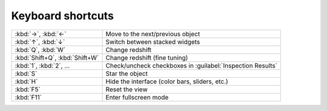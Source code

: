 Keyboard shortcuts
==================

.. list-table::
    :widths: auto

    * - :kbd:`→`, :kbd:`←`
      - Move to the next/previous object
    * - :kbd:`↑`, :kbd:`↓`
      - Switch between stacked widgets
    * - :kbd:`Q`, :kbd:`W`
      - Change redshift
    * - :kbd:`Shift+Q`, :kbd:`Shift+W`
      - Change redshift (fine tuning)
    * - :kbd:`1`, :kbd:`2`, ...
      - Check/uncheck checkboxes in :guilabel:`Inspection Results`
    * - :kbd:`S`
      - Star the object
    * - :kbd:`H`
      - Hide the interface (color bars, sliders, etc.)
    * - :kbd:`F5`
      - Reset the view
    * - :kbd:`F11`
      - Enter fullscreen mode

